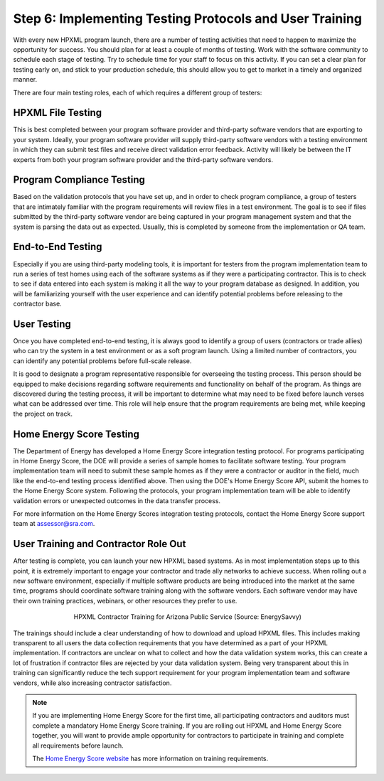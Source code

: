 .. _step6:

Step 6: Implementing Testing Protocols and User Training
########################################################

With every new HPXML program launch, there are a number of testing activities
that need to happen to maximize the opportunity for success. You should plan for
at least a couple of months of testing. Work with the software community to
schedule each stage of testing. Try to schedule time for your staff to focus on
this activity. If you can set a clear plan for testing early on, and stick to
your production schedule, this should allow you to get to market in a timely and
organized manner.

There are four main testing roles, each of which requires a different group of
testers:

HPXML File Testing
****************** 

This is best completed between your program software provider and third-party
software vendors that are exporting to your system. Ideally, your program
software provider will supply third-party software vendors with a testing
environment in which they can submit test files and receive direct validation
error feedback. Activity will likely be between the IT experts from both your
program software provider and the third-party software vendors.

Program Compliance Testing
**************************

Based on the validation protocols that you have set up, and in order to check
program compliance, a group of testers that are intimately familiar with the
program requirements will review files in a test environment. The goal is to see
if files submitted by the third-party software vendor are being captured in your
program management system and that the system is parsing the data out as
expected. Usually, this is completed by someone from the implementation or QA
team.

End-to-End Testing
******************

Especially if you are using third-party modeling tools, it is important for
testers from the program implementation team to run a series of test homes using
each of the software systems as if they were a participating contractor. This is
to check to see if data entered into each system is making it all the way to
your program database as designed. In addition, you will be familiarizing
yourself with the user experience and can identify potential problems before
releasing to the contractor base. 

User Testing
************

Once you have completed end-to-end testing, it is always good to identify a
group of users (contractors or trade allies) who can try the system in a test
environment or as a soft program launch. Using a limited number of contractors,
you can identify any potential problems before full-scale release.

It is good to designate a program representative responsible for overseeing the
testing process. This person should be equipped to make decisions regarding
software requirements and functionality on behalf of the program. As things are
discovered during the testing process, it will be important to determine what
may need to be fixed before launch verses what can be addressed over time. This
role will help ensure that the program requirements are being met, while keeping
the project on track.  

Home Energy Score Testing
*************************

The Department of Energy has developed a Home Energy Score integration testing
protocol.  For programs participating in Home Energy Score, the DOE will provide
a series of sample homes to facilitate software testing.  Your program
implementation team will need to submit these sample homes as if they were a
contractor or auditor in the field, much like the end-to-end testing process
identified above. Then using the DOE's Home Energy Score API, submit the homes
to the Home Energy Score system. Following the protocols, your program
implementation team will be able to identify validation errors or unexpected
outcomes in the data transfer process.

For more information on the Home Energy Scores integration testing protocols,
contact the Home Energy Score support team at assessor@sra.com.

User Training and Contractor Role Out
*************************************

After testing is complete, you can launch your new HPXML based systems.  As in
most implementation steps up to this point, it is extremely important to engage
your contractor and trade ally networks to achieve success. When rolling out a
new software environment, especially if multiple software products are being
introduced into the market at the same time, programs should coordinate software
training along with the software vendors.  Each software vendor may have their
own training practices, webinars, or other resources they prefer to use.

.. figure:: /images/hpxml_contractor_training_aps.jpg
    :align: center
    :figwidth: 5.5in

    HPXML Contractor Training for Arizona Public Service (Source: EnergySavvy)

The trainings should include a clear understanding of how to
download and upload HPXML files.  This includes making transparent to all users
the data collection requirements that you have determined as a part of your
HPXML implementation.   If contractors are unclear on what to collect and how
the data validation system works, this can create a lot of frustration if
contractor files are rejected by your data validation system. Being very
transparent about this in training can significantly reduce the tech support
requirement for your program implementation team and software vendors, while
also increasing contractor satisfaction. 

.. note::

    If you are implementing Home Energy Score for the first time, all
    participating contractors and auditors must complete a mandatory Home Energy
    Score training.  If you are rolling out HPXML and Home Energy Score
    together, you will want to provide ample opportunity for contractors to
    participate in training and complete all requirements before launch.  

    The `Home Energy Score website`_ has more information on training requirements.

.. _Home Energy Score website: http://energy.gov/eere/buildings/home-energy-score-information-interested-assessors